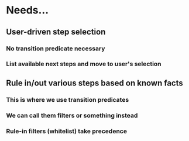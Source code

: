* Needs...
** User-driven step selection
*** No transition predicate necessary
*** List available next steps and move to user's selection
** Rule in/out various steps based on known facts
*** This is where we use transition predicates
*** We can call them filters or something instead
*** Rule-in filters (whitelist) take precedence
